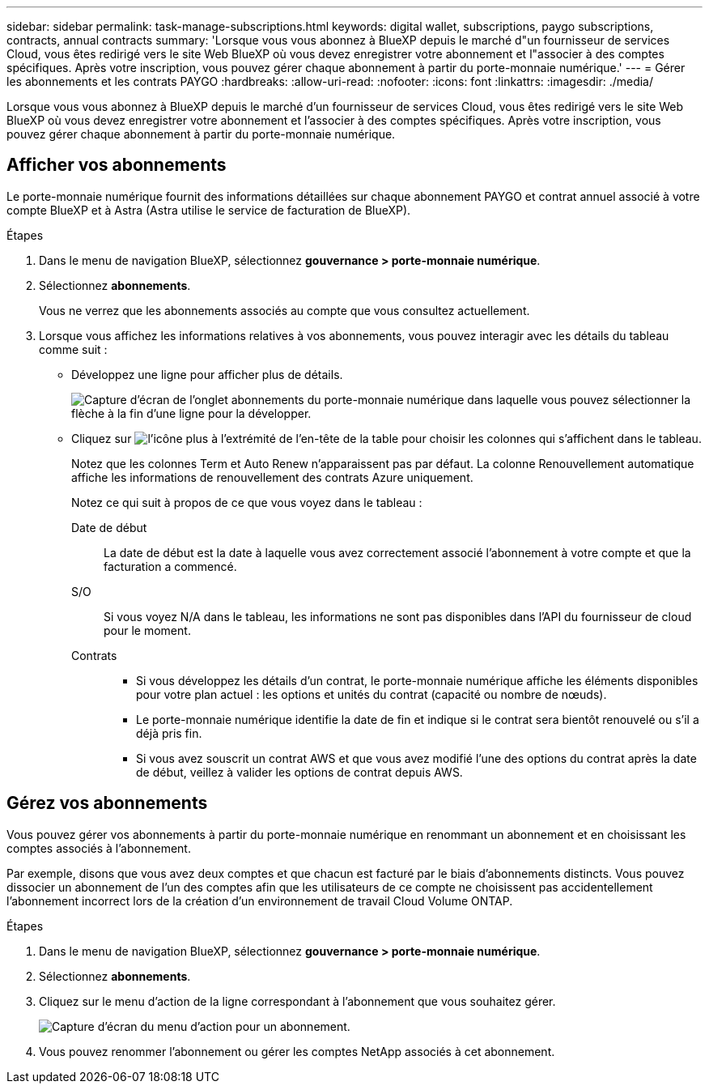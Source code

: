---
sidebar: sidebar 
permalink: task-manage-subscriptions.html 
keywords: digital wallet, subscriptions, paygo subscriptions, contracts, annual contracts 
summary: 'Lorsque vous vous abonnez à BlueXP depuis le marché d"un fournisseur de services Cloud, vous êtes redirigé vers le site Web BlueXP où vous devez enregistrer votre abonnement et l"associer à des comptes spécifiques. Après votre inscription, vous pouvez gérer chaque abonnement à partir du porte-monnaie numérique.' 
---
= Gérer les abonnements et les contrats PAYGO
:hardbreaks:
:allow-uri-read: 
:nofooter: 
:icons: font
:linkattrs: 
:imagesdir: ./media/


[role="lead"]
Lorsque vous vous abonnez à BlueXP depuis le marché d'un fournisseur de services Cloud, vous êtes redirigé vers le site Web BlueXP où vous devez enregistrer votre abonnement et l'associer à des comptes spécifiques. Après votre inscription, vous pouvez gérer chaque abonnement à partir du porte-monnaie numérique.



== Afficher vos abonnements

Le porte-monnaie numérique fournit des informations détaillées sur chaque abonnement PAYGO et contrat annuel associé à votre compte BlueXP et à Astra (Astra utilise le service de facturation de BlueXP).

.Étapes
. Dans le menu de navigation BlueXP, sélectionnez *gouvernance > porte-monnaie numérique*.
. Sélectionnez *abonnements*.
+
Vous ne verrez que les abonnements associés au compte que vous consultez actuellement.

. Lorsque vous affichez les informations relatives à vos abonnements, vous pouvez interagir avec les détails du tableau comme suit :
+
** Développez une ligne pour afficher plus de détails.
+
image:screenshot-subscriptions-expand.png["Capture d'écran de l'onglet abonnements du porte-monnaie numérique dans laquelle vous pouvez sélectionner la flèche à la fin d'une ligne pour la développer."]

** Cliquez sur image:icon-column-selector.png["l'icône plus à l'extrémité de l'en-tête de la table"] pour choisir les colonnes qui s'affichent dans le tableau.
+
Notez que les colonnes Term et Auto Renew n'apparaissent pas par défaut. La colonne Renouvellement automatique affiche les informations de renouvellement des contrats Azure uniquement.



+
Notez ce qui suit à propos de ce que vous voyez dans le tableau :

+
Date de début:: La date de début est la date à laquelle vous avez correctement associé l'abonnement à votre compte et que la facturation a commencé.
S/O:: Si vous voyez N/A dans le tableau, les informations ne sont pas disponibles dans l'API du fournisseur de cloud pour le moment.
Contrats::
+
--
** Si vous développez les détails d'un contrat, le porte-monnaie numérique affiche les éléments disponibles pour votre plan actuel : les options et unités du contrat (capacité ou nombre de nœuds).
** Le porte-monnaie numérique identifie la date de fin et indique si le contrat sera bientôt renouvelé ou s'il a déjà pris fin.
** Si vous avez souscrit un contrat AWS et que vous avez modifié l'une des options du contrat après la date de début, veillez à valider les options de contrat depuis AWS.


--






== Gérez vos abonnements

Vous pouvez gérer vos abonnements à partir du porte-monnaie numérique en renommant un abonnement et en choisissant les comptes associés à l'abonnement.

Par exemple, disons que vous avez deux comptes et que chacun est facturé par le biais d'abonnements distincts. Vous pouvez dissocier un abonnement de l'un des comptes afin que les utilisateurs de ce compte ne choisissent pas accidentellement l'abonnement incorrect lors de la création d'un environnement de travail Cloud Volume ONTAP.

.Étapes
. Dans le menu de navigation BlueXP, sélectionnez *gouvernance > porte-monnaie numérique*.
. Sélectionnez *abonnements*.
. Cliquez sur le menu d'action de la ligne correspondant à l'abonnement que vous souhaitez gérer.
+
image:screenshot-subscription-menu.png["Capture d'écran du menu d'action pour un abonnement."]

. Vous pouvez renommer l'abonnement ou gérer les comptes NetApp associés à cet abonnement.

